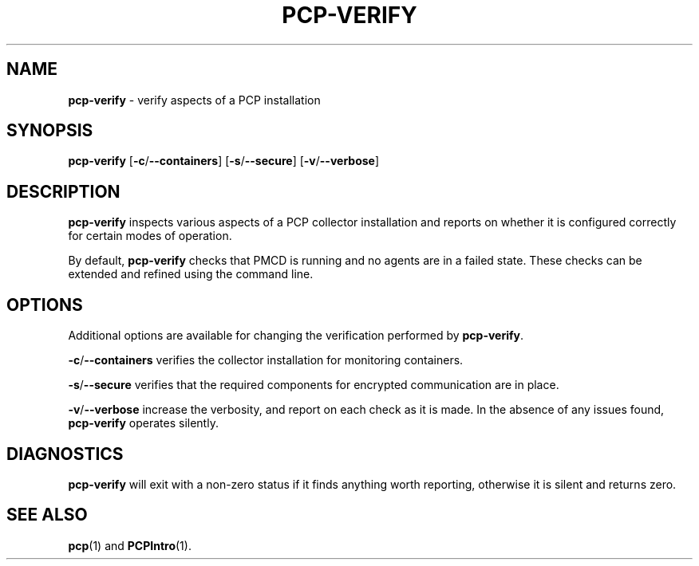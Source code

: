 .TH PCP-VERIFY 1 "PCP" "Performance Co-Pilot"
.SH NAME
\f3pcp-verify\f1 \- verify aspects of a PCP installation
.SH SYNOPSIS
\f3pcp-verify\f1
[\f3\-c\f1/\f3--containers\f1]
[\f3\-s\f1/\f3--secure\f1]
[\f3\-v\f1/\f3--verbose\f1]
.SH DESCRIPTION
.B pcp-verify
inspects various aspects of a PCP collector installation and reports on
whether it is configured correctly for certain modes of operation.
.PP
By default,
.B pcp-verify
checks that PMCD is running and no agents are in a failed state.
These checks can be extended and refined using the command line.
.SH OPTIONS
Additional options are available for changing the verification performed by
.BR pcp-verify .
.PP
.BR \-c /\c
.BR \-\-containers
verifies the collector installation for monitoring containers.
.PP
.BR \-s /\c
.BR \-\-secure
verifies that the required components for encrypted communication
are in place.
.PP
.BR \-v /\c
.BR \-\-verbose
increase the verbosity, and report on each check as it is made.
In the absence of any issues found,
.B pcp-verify
operates silently.
.SH DIAGNOSTICS
.B pcp-verify
will exit with a non-zero status if it finds anything worth reporting,
otherwise it is silent and returns zero.
.SH "SEE ALSO"
.BR pcp (1)
and
.BR PCPIntro (1).
